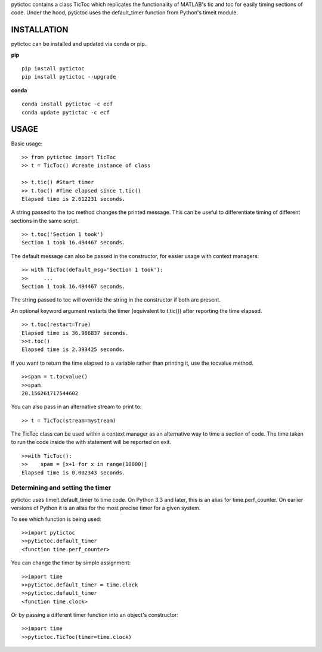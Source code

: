 pytictoc contains a class TicToc which replicates the functionality of MATLAB's tic and toc for easily timing sections of code. Under the hood, pytictoc uses the default_timer function from Python's timeit module.

=============
INSTALLATION
=============

pytictoc can be installed and updated via conda or pip.

**pip** ::

  pip install pytictoc
  pip install pytictoc --upgrade

**conda** ::

  conda install pytictoc -c ecf
  conda update pytictoc -c ecf


=============
USAGE
=============

Basic usage: ::

  >> from pytictoc import TicToc
  >> t = TicToc() #create instance of class

  >> t.tic() #Start timer
  >> t.toc() #Time elapsed since t.tic()
  Elapsed time is 2.612231 seconds.

A string passed to the toc method changes the printed message. This can be useful to differentiate timing of different sections in the same script. ::

  >> t.toc('Section 1 took')
  Section 1 took 16.494467 seconds.

The default message can also be passed in the constructor, for easier usage with context managers: ::

  >> with TicToc(default_msg='Section 1 took'):
  >>     ...
  Section 1 took 16.494467 seconds.

The string passed to toc will override the string in the constructor if both are present.

An optional keyword argument restarts the timer (equivalent to t.tic()) after reporting the time elapsed. ::

  >> t.toc(restart=True)
  Elapsed time is 36.986837 seconds.
  >>t.toc()
  Elapsed time is 2.393425 seconds.

If you want to return the time elapsed to a variable rather than printing it, use the tocvalue method. ::

  >>spam = t.tocvalue()
  >>spam
  20.156261717544602

You can also pass in an alternative stream to print to: ::

  >> t = TicToc(stream=mystream)

The TicToc class can be used within a context manager as an alternative way to time a section of code. The time taken to run the code inside the with statement will be reported on exit. ::

  >>with TicToc():
  >>    spam = [x+1 for x in range(10000)]
  Elapsed time is 0.002343 seconds.

------------------------------------
Determining and setting the timer
------------------------------------

pytictoc uses timeit.default_timer to time code. On Python 3.3 and later, this is an alias for time.perf_counter. On earlier versions of Python it is an alias for the most precise timer for a given system.

To see which function is being used: ::

  >>import pytictoc
  >>pytictoc.default_timer
  <function time.perf_counter>

You can change the timer by simple assignment: ::

  >>import time
  >>pytictoc.default_timer = time.clock
  >>pytictoc.default_timer
  <function time.clock>

Or by passing a different timer function into an object's constructor: ::

  >>import time
  >>pytictoc.TicToc(timer=time.clock)
